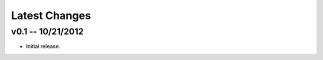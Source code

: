 Latest Changes
================================================================================


v0.1 -- 10/21/2012
--------------------------------------------------------------------------------

* Initial release.
